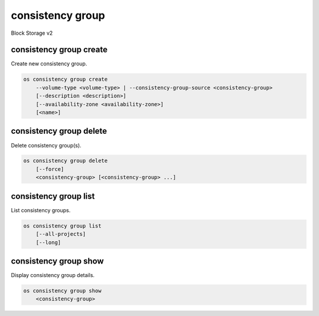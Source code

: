 =================
consistency group
=================

Block Storage v2

consistency group create
------------------------

Create new consistency group.

.. program:: consistency group create
.. code:: bash

    os consistency group create
        --volume-type <volume-type> | --consistency-group-source <consistency-group>
        [--description <description>]
        [--availability-zone <availability-zone>]
        [<name>]

.. option:: --volume-type <volume-type>

    Volume type of this consistency group (name or ID)

.. option:: --consistency-group-source <consistency-group>

    Existing consistency group (name or ID)

.. option:: --description <description>

    Description of this consistency group

.. option:: --availability-zone <availability-zone>

    Availability zone for this consistency group
    (not available if creating consistency group from source)

.. _consistency_group_create-name:
.. option:: <name>

    Name of new consistency group (default to None)

consistency group delete
------------------------

Delete consistency group(s).

.. program:: consistency group delete
.. code:: bash

    os consistency group delete
        [--force]
        <consistency-group> [<consistency-group> ...]

.. option:: --force

    Allow delete in state other than error or available

.. _consistency_group_delete-consistency-group:
.. describe:: <consistency-group>

    Consistency group(s) to delete (name or ID)

consistency group list
----------------------

List consistency groups.

.. program:: consistency group list
.. code:: bash

    os consistency group list
        [--all-projects]
        [--long]

.. option:: --all-projects

    Show detail for all projects. Admin only.
    (defaults to False)

.. option:: --long

    List additional fields in output

consistency group show
----------------------

Display consistency group details.

.. program:: consistency group show
.. code:: bash

    os consistency group show
        <consistency-group>

.. _consistency_group_show-consistency-group:
.. describe:: <consistency-group>

    Consistency group to display (name or ID)

